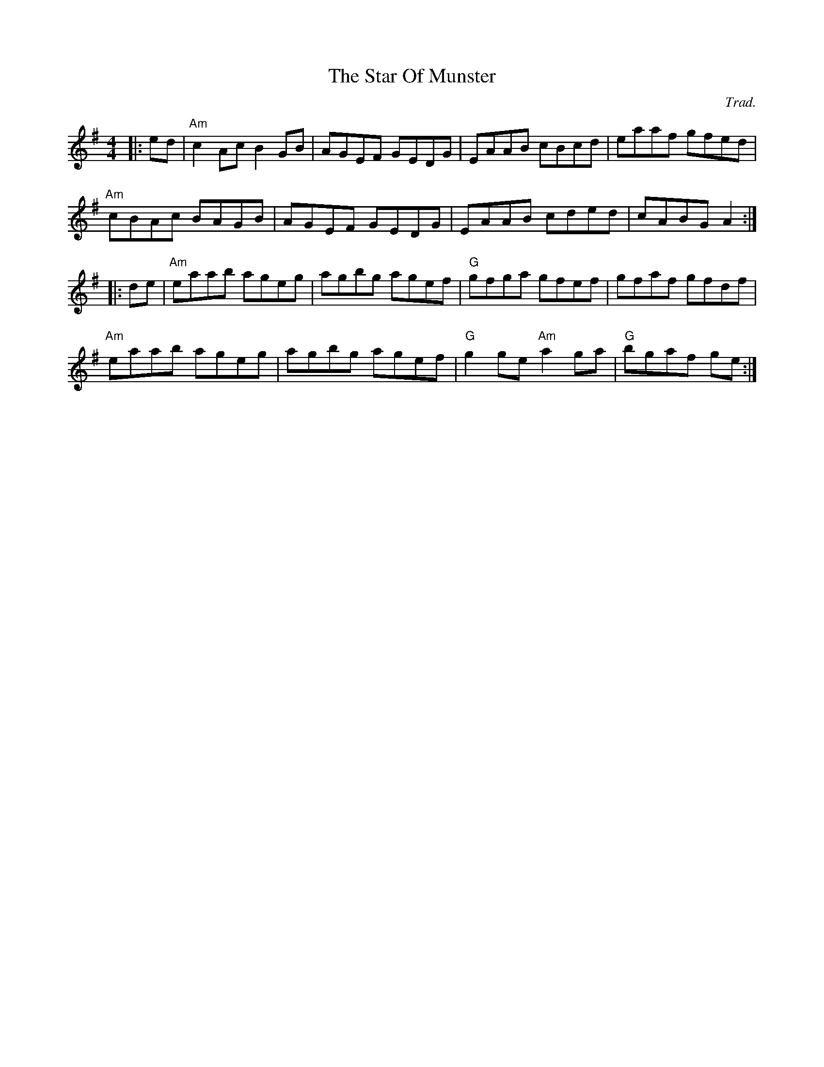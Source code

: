 X: 0
T: The Star Of Munster
C: Trad.
R: reel
M: 4/4
L: 1/8
K: Ador
|:ed|"Am"c2Ac B2GB|AGEF GEDG|EAAB cBcd|eaaf gfed|
"Am"cBAc BAGB|AGEF GEDG|EAAB cded|cABG A2:|
|:de|"Am"eaab ageg|agbg agef|"G"gfga gfef|gfaf gfdf|
"Am"eaab ageg|agbg agef|"G"g2ge "Am"a2ga|"G"bgaf ge:| 